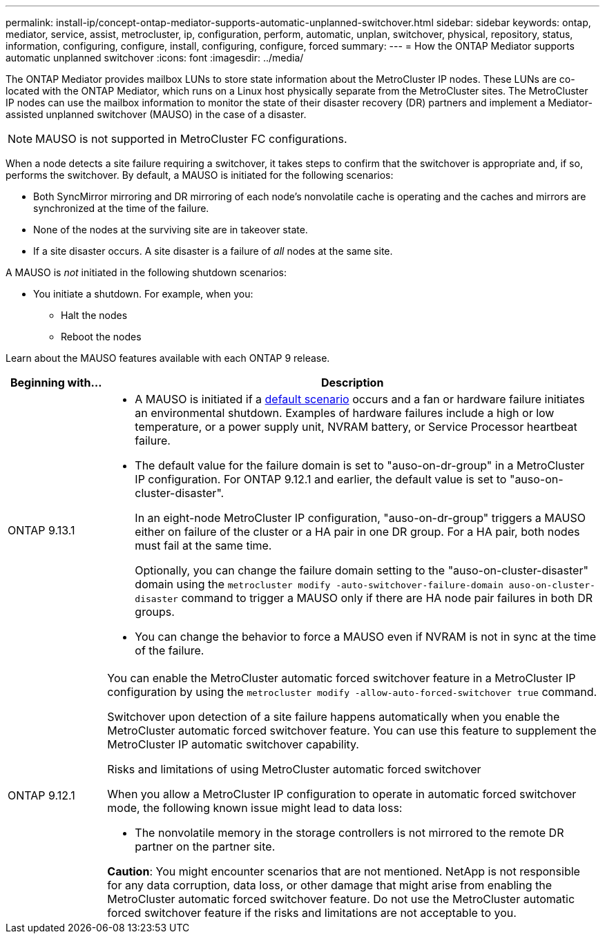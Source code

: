 ---
permalink: install-ip/concept-ontap-mediator-supports-automatic-unplanned-switchover.html
sidebar: sidebar
keywords: ontap, mediator, service, assist, metrocluster, ip, configuration, perform, automatic, unplan, switchover, physical, repository, status, information, configuring, configure, install, configuring, configure, forced
summary:
---
= How the ONTAP Mediator supports automatic unplanned switchover
:icons: font
:imagesdir: ../media/

[.lead]
The ONTAP Mediator provides mailbox LUNs to store state information about the MetroCluster IP nodes. These LUNs are co-located with the ONTAP Mediator, which runs on a Linux host physically separate from the MetroCluster sites. The MetroCluster IP nodes can use the mailbox information to monitor the state of their disaster recovery (DR) partners and implement a Mediator-assisted unplanned switchover (MAUSO) in the case of a disaster.

NOTE: MAUSO is not supported in MetroCluster FC configurations.

[[default_scenarios]]
When a node detects a site failure requiring a switchover, it takes steps to confirm that the switchover is appropriate and, if so, performs the switchover. By default, a MAUSO is initiated for the following scenarios:

* Both SyncMirror mirroring and DR mirroring of each node's nonvolatile cache is operating and the caches and mirrors are synchronized at the time of the failure.
* None of the nodes at the surviving site are in takeover state.
* If a site disaster occurs. A site disaster is a failure of _all_ nodes at the same site.

A MAUSO is _not_ initiated in the following shutdown scenarios:

* You initiate a shutdown. For example, when you:
** Halt the nodes
** Reboot the nodes

Learn about the MAUSO features available with each ONTAP 9 release.

[cols="1a,5a" option="header"]
|===
|Beginning with... |Description 

|ONTAP 9.13.1
|* A MAUSO is initiated if a <<default_scenarios,default scenario>> occurs and a fan or hardware failure initiates an environmental shutdown. Examples of hardware failures include a high or low temperature, or a power supply unit, NVRAM battery, or Service Processor heartbeat failure.
* The default value for the failure domain is set to "auso-on-dr-group" in a MetroCluster IP configuration. For ONTAP 9.12.1 and earlier, the default value is set to "auso-on-cluster-disaster".
+
In an eight-node MetroCluster IP configuration, "auso-on-dr-group" triggers a MAUSO either on failure of the cluster or a HA pair in one DR group. For a HA pair, both nodes must fail at the same time.
+
Optionally, you can change the failure domain setting to the "auso-on-cluster-disaster" domain using the `metrocluster modify -auto-switchover-failure-domain auso-on-cluster-disaster` command to trigger a MAUSO only if there are HA node pair failures in both DR groups.
* You can change the behavior to force a MAUSO even if NVRAM is not in sync at the time of the failure.

| [[mauso-9-12-1]] ONTAP 9.12.1
|You can enable the MetroCluster automatic forced switchover feature in a MetroCluster IP configuration by using the `metrocluster modify -allow-auto-forced-switchover true` command. 

Switchover upon detection of a site failure happens automatically when you enable the MetroCluster automatic forced switchover feature. You can use this feature to supplement the MetroCluster IP automatic switchover capability.

.Risks and limitations of using MetroCluster automatic forced switchover
When you allow a MetroCluster IP configuration to operate in automatic forced switchover mode, the following known issue might lead to data loss:

* The nonvolatile memory in the storage controllers is not mirrored to the remote DR partner on the partner site.

*Caution*: You might encounter scenarios that are not mentioned. NetApp is not responsible for any data corruption, data loss, or other damage that might arise from enabling the MetroCluster automatic forced switchover feature. Do not use the MetroCluster automatic forced switchover feature if the risks and limitations are not acceptable to you.
|===

// 2024 FEB 20, ONTAPDOC-1168